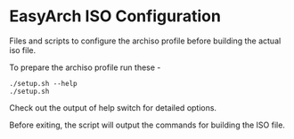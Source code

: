 * EasyArch ISO Configuration
  Files and scripts to configure the archiso profile before building the actual
  iso file.

  To prepare the archiso profile run these -
  #+BEGIN_SRC shell
    ./setup.sh --help
    ./setup.sh
  #+END_SRC
  Check out the output of help switch for detailed options.

  Before exiting, the script will output the commands for building the ISO file.
